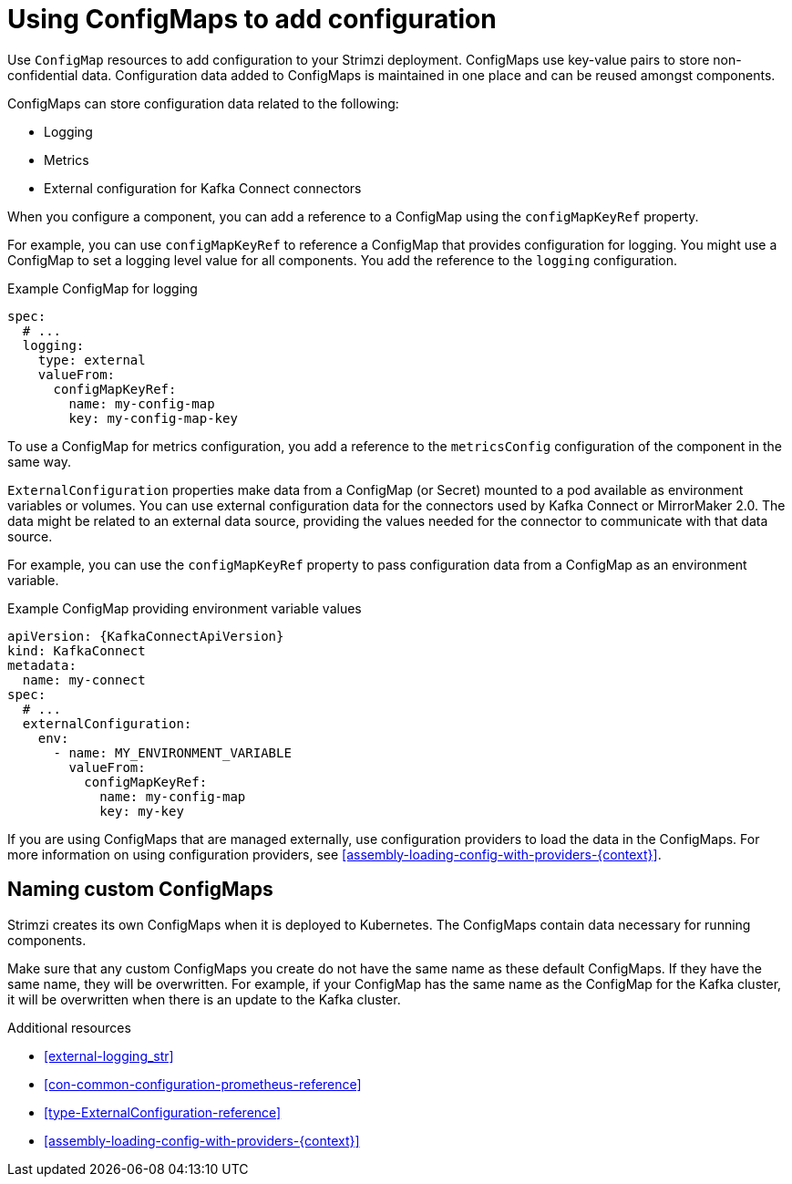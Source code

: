 // This module is included in:
//
// assembly-overview.adoc

[id="configuration-points-configmaps-{context}"]
= Using ConfigMaps to add configuration 

[role="_abstract"]
Use `ConfigMap` resources to add configuration to your Strimzi deployment.
ConfigMaps use key-value pairs to store non-confidential data.  
Configuration data added to ConfigMaps is maintained in one place and can be reused amongst components.

ConfigMaps can store configuration data related to the following:

* Logging
* Metrics
* External configuration for Kafka Connect connectors

When you configure a component, you can add a reference to a ConfigMap using the `configMapKeyRef` property. 

For example, you can use `configMapKeyRef` to reference a ConfigMap that provides configuration for logging. 
You might use a ConfigMap to set a logging level value for all components.
You add the reference to the `logging` configuration. 

.Example ConfigMap for logging
[source,shell,subs="+quotes,attributes"]
----
spec:
  # ...
  logging:
    type: external
    valueFrom:
      configMapKeyRef:
        name: my-config-map
        key: my-config-map-key
----

To use a ConfigMap for metrics configuration, you add a reference to the `metricsConfig` configuration of the component in the same way.

`ExternalConfiguration` properties make data from a ConfigMap (or Secret) mounted to a pod available as environment variables or volumes.
You can use external configuration data for the connectors used by Kafka Connect or MirrorMaker 2.0.
The data might be related to an external data source, providing the values needed for the connector to communicate with that data source.

For example, you can use the `configMapKeyRef` property to pass configuration data from a ConfigMap as an environment variable.  

.Example ConfigMap providing environment variable values
[source,yaml,subs="attributes+"]
----
apiVersion: {KafkaConnectApiVersion}
kind: KafkaConnect
metadata:
  name: my-connect
spec:
  # ...
  externalConfiguration:
    env:
      - name: MY_ENVIRONMENT_VARIABLE
        valueFrom:
          configMapKeyRef:
            name: my-config-map
            key: my-key
----

If you are using ConfigMaps that are managed externally, use configuration providers to load the data in the ConfigMaps.  
For more information on using configuration providers, see xref:assembly-loading-config-with-providers-{context}[].

== Naming custom ConfigMaps 

Strimzi creates its own ConfigMaps when it is deployed to Kubernetes. The ConfigMaps contain data necessary for running components.  

Make sure that any custom ConfigMaps you create do not have the same name as these default ConfigMaps. If they have the same name, they will be overwritten. For example, if your ConfigMap has the same name as the ConfigMap for the Kafka cluster, it will be overwritten when there is an update to the Kafka cluster.

[role="_additional-resources"]
.Additional resources
* xref:external-logging_str[]
* xref:con-common-configuration-prometheus-reference[]
* xref:type-ExternalConfiguration-reference[]
* xref:assembly-loading-config-with-providers-{context}[]
